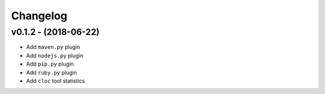 Changelog
============

v0.1.2 - (2018-06-22)
---------------------------

* Add ``maven.py`` plugin
* Add ``nodejs.py`` plugin
* Add ``pip.py`` plugin
* Add ``ruby.py`` plugin
* Add ``cloc`` tool statistics
